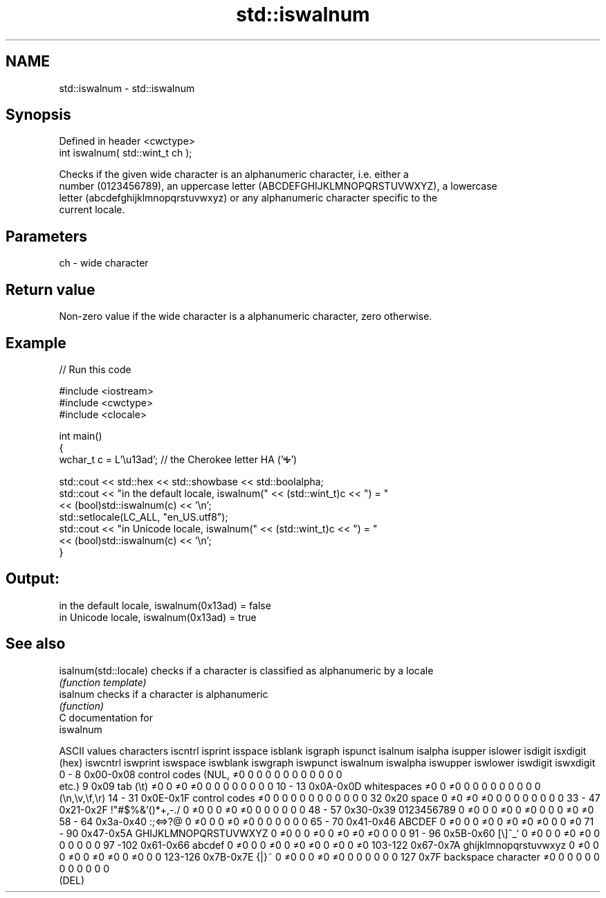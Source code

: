 .TH std::iswalnum 3 "Nov 25 2015" "2.0 | http://cppreference.com" "C++ Standard Libary"
.SH NAME
std::iswalnum \- std::iswalnum

.SH Synopsis
   Defined in header <cwctype>
   int iswalnum( std::wint_t ch );

   Checks if the given wide character is an alphanumeric character, i.e. either a
   number (0123456789), an uppercase letter (ABCDEFGHIJKLMNOPQRSTUVWXYZ), a lowercase
   letter (abcdefghijklmnopqrstuvwxyz) or any alphanumeric character specific to the
   current locale.

.SH Parameters

   ch - wide character

.SH Return value

   Non-zero value if the wide character is a alphanumeric character, zero otherwise.

.SH Example

   
// Run this code

 #include <iostream>
 #include <cwctype>
 #include <clocale>
  
 int main()
 {
     wchar_t c = L'\\u13ad'; // the Cherokee letter HA ('Ꭽ')
  
     std::cout << std::hex << std::showbase << std::boolalpha;
     std::cout << "in the default locale, iswalnum(" << (std::wint_t)c << ") = "
               << (bool)std::iswalnum(c) << '\\n';
     std::setlocale(LC_ALL, "en_US.utf8");
     std::cout << "in Unicode locale, iswalnum(" << (std::wint_t)c << ") = "
               << (bool)std::iswalnum(c) << '\\n';
 }

.SH Output:

 in the default locale, iswalnum(0x13ad) = false
 in Unicode locale, iswalnum(0x13ad) = true

.SH See also

   isalnum(std::locale) checks if a character is classified as alphanumeric by a locale
                        \fI(function template)\fP 
   isalnum              checks if a character is alphanumeric
                        \fI(function)\fP 
   C documentation for
   iswalnum

  ASCII values         characters      iscntrl  isprint  isspace  isblank  isgraph  ispunct  isalnum  isalpha  isupper  islower  isdigit  isxdigit
      (hex)                            iswcntrl iswprint iswspace iswblank iswgraph iswpunct iswalnum iswalpha iswupper iswlower iswdigit iswxdigit
0 - 8   0x00-0x08 control codes (NUL,  ≠0       0        0        0        0        0        0        0        0        0        0        0
                  etc.)
9       0x09      tab (\\t)             ≠0       0        ≠0       ≠0       0        0        0        0        0        0        0        0
10 - 13 0x0A-0x0D whitespaces          ≠0       0        ≠0       0        0        0        0        0        0        0        0        0
                  (\\n,\\v,\\f,\\r)
14 - 31 0x0E-0x1F control codes        ≠0       0        0        0        0        0        0        0        0        0        0        0
32      0x20      space                0        ≠0       ≠0       ≠0       0        0        0        0        0        0        0        0
33 - 47 0x21-0x2F !"#$%&'()*+,-./      0        ≠0       0        0        ≠0       ≠0       0        0        0        0        0        0
48 - 57 0x30-0x39 0123456789           0        ≠0       0        0        ≠0       0        ≠0       0        0        0        ≠0       ≠0
58 - 64 0x3a-0x40 :;<=>?@              0        ≠0       0        0        ≠0       ≠0       0        0        0        0        0        0
65 - 70 0x41-0x46 ABCDEF               0        ≠0       0        0        ≠0       0        ≠0       ≠0       ≠0       0        0        ≠0
71 - 90 0x47-0x5A GHIJKLMNOPQRSTUVWXYZ 0        ≠0       0        0        ≠0       0        ≠0       ≠0       ≠0       0        0        0
91 - 96 0x5B-0x60 [\\]^_`               0        ≠0       0        0        ≠0       ≠0       0        0        0        0        0        0
97 -102 0x61-0x66 abcdef               0        ≠0       0        0        ≠0       0        ≠0       ≠0       0        ≠0       0        ≠0
103-122 0x67-0x7A ghijklmnopqrstuvwxyz 0        ≠0       0        0        ≠0       0        ≠0       ≠0       0        ≠0       0        0
123-126 0x7B-0x7E {|}~                 0        ≠0       0        0        ≠0       ≠0       0        0        0        0        0        0
127     0x7F      backspace character  ≠0       0        0        0        0        0        0        0        0        0        0        0
                  (DEL)
